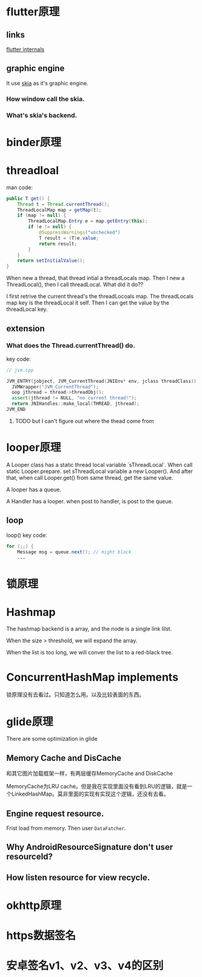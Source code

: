 * flutter原理
** links
[[https://www.didierboelens.com/2019/09/flutter-internals/][flutter internals]]
** graphic engine
It use [[https://skia.org/user/download][skia]] as it's graphic engine.
*** How window call the skia.
*** What's skia's backend.
* binder原理
* threadloal
man code:
#+BEGIN_SRC java
    public T get() {
        Thread t = Thread.currentThread();
        ThreadLocalMap map = getMap(t);
        if (map != null) {
            ThreadLocalMap.Entry e = map.getEntry(this);
            if (e != null) {
                @SuppressWarnings("unchecked")
                T result = (T)e.value;
                return result;
            }
        }
        return setInitialValue();
    }
#+END_SRC
When new a thread, that thread intial a threadLocals map.
Then I new a ThreadLocal(), then I call threadLocal. What did it do??

I first retrive the current thread's the threadLocoals map. The threadLocals map key is the threadLocal it self.
Then I can get the value by the threadLocal key.

** extension
*** What does the Thread.currentThread() do.
    key code:
#+BEGIN_SRC cpp
// jvm.cpp

JVM_ENTRY(jobject, JVM_CurrentThread(JNIEnv* env, jclass threadClass))
  JVMWrapper("JVM_CurrentThread");
  oop jthread = thread->threadObj();
  assert(jthread != NULL, "no current thread!");
  return JNIHandles::make_local(THREAD, jthread);
JVM_END
#+END_SRC

**** TODO but I can't figure out where the thead come from

* looper原理
  A Looper class has a static thread local variable `sThreadLocal`. 
When call static Looper.prepare. set sThreadLocal variable a new Looper(). And after that, when call Looper.get() from same thread, get the same value.

A looper has a queue.

A Handler has a looper. when post to handler, is post to the queue.


** loop
loop() key code:
#+BEGIN_SRC java
        for (;;) {
            Message msg = queue.next(); // might block
            ...
#+END_SRC

* 锁原理
* Hashmap
  The hashmap backend is a array, and the node is a single link lilst.

When the size > threshold, we will expand the array.

When the list is too long, we will conver the list to a red-black tree.
* ConcurrentHashMap implements
  锁原理没有去看过。只知道怎么用。以及比较表面的东西。
* glide原理
  There are some optimization in glide

  
** Memory Cache and DisCache
和其它图片加载框架一样，有两层缓存MemoryCache and DiskCache

MemoryCache为LRU cache。但是我在实现里面没有看到LRU的逻辑，就是一个LinkedHashMap。莫非里面的实现有实现这个逻辑，还没有去看。

** Engine request resource.
   Frist load from memory. Then user ~DataFatcher~. 

** Why AndroidResourceSignature don't user resourceId?
   
   
** How listen resource for view recycle.
* okhttp原理
* https数据签名
* 安卓签名v1、v2、v3、v4的区别
 
